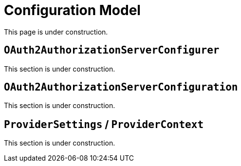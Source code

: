 = Configuration Model

This page is under construction.

[[oauth2-authorization-server-configurer]]
== `OAuth2AuthorizationServerConfigurer`

This section is under construction.

[[oauth2-authorization-server-configuration]]
== `OAuth2AuthorizationServerConfiguration`

This section is under construction.

[[provider-settings]]
== `ProviderSettings` / `ProviderContext`

This section is under construction.
